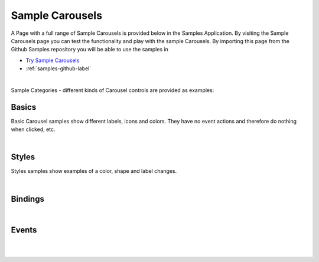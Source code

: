 Sample Carousels
================

A Page with a full range of Sample Carousels is provided below in the Samples Application. By visiting the Sample Carousels
page you can test the functionality and play with the sample Carousels. By importing this page from the Github Samples
repository you will be able to use the samples in


* `Try Sample Carousels <http://50.22.58.40:3300/deploy/qa/Samples/web/1.0.1/index.html#/page.html?login=guest&name=SampleCarousels>`_
* :ref:`samples-github-label`

|

Sample Categories - different kinds of Carousel controls are provided as examples:

Basics
------

Basic Carousel samples show different labels, icons and colors. They have no event actions and therefore do nothing when clicked, etc.

.. image:: ../../images/devguide/samples/sample-carousel-basics.png


|


Styles
------

Styles samples show examples of a color, shape and label changes.

.. image:: ../../images/devguide/samples/sample-carousel-styles.png

|

Bindings
----------------

.. image:: ../../images/devguide/samples/sample-carousel-bindings.png

|


Events
------


.. image:: ../../images/devguide/samples/sample-carousel-events.png

|
|


